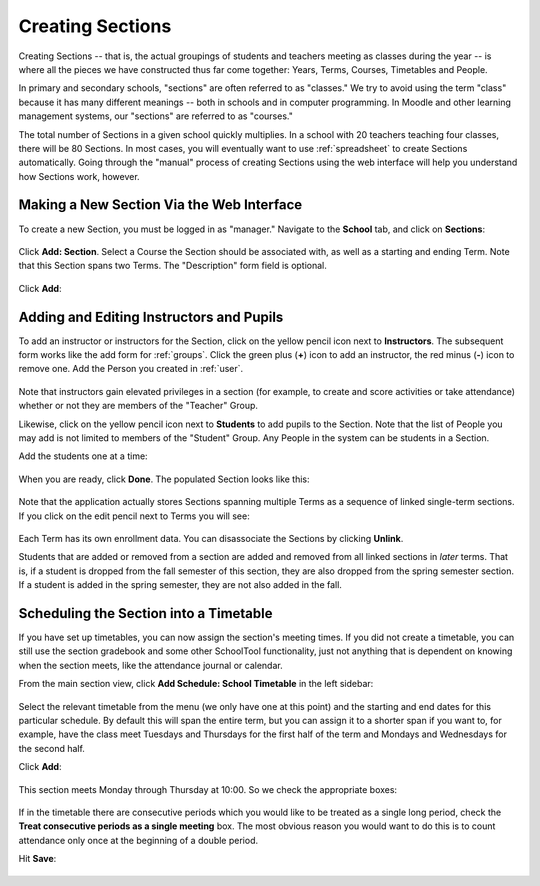 .. _sections:

Creating Sections
=================

Creating Sections -- that is, the actual groupings of students and teachers meeting as classes during the year -- is where all the pieces we have constructed thus far come together: Years, Terms, Courses, Timetables and People.

In primary and secondary schools, "sections" are often referred to as "classes."  We try to avoid using the term "class" because it has many different meanings -- both in schools and in computer programming.  In Moodle and other learning management systems, our "sections" are referred to as "courses."  

The total number of Sections in a given school quickly multiplies.  In a school with 20 teachers teaching four classes, there will be 80 Sections.  In most cases, you will eventually want to use :ref:`spreadsheet` to create Sections automatically.  Going through the "manual" process of creating Sections using the web interface will help you understand how Sections work, however.

Making a New Section Via the Web Interface
------------------------------------------

To create a new Section, you must be logged in as "manager." Navigate to the **School** tab, and click on **Sections**:

   .. image:: images/sections-1.png

Click **Add: Section**.  Select a Course the Section should be associated with, as well as a starting and ending Term.  Note that this Section spans two Terms. The "Description" form field is optional.

   .. image:: images/sections-2.png

Click **Add**:

   .. image:: images/sections-3.png

Adding and Editing Instructors and Pupils
-----------------------------------------

To add an instructor or instructors for the Section, click on the yellow pencil icon next to **Instructors**.  The subsequent form works like the add form for :ref:`groups`.  Click the green plus (**+**) icon to add an instructor, the red minus (**-**) icon to remove one.  Add the Person you created in :ref:`user`.

   .. image:: images/sections-5.png

Note that instructors gain elevated privileges in a section (for example, to create and score activities or take attendance) whether or not they are members of the "Teacher" Group.

Likewise, click on the yellow pencil icon next to **Students** to add pupils to the Section.  Note that the list of People you may add is not limited to members of the "Student" Group.  Any People in the system can be students in a Section.  

Add the students one at a time:

   .. image:: images/sections-6.png

When you are ready, click **Done**.  The populated Section looks like this:

   .. image:: images/sections-8.png

Note that the application actually stores Sections spanning multiple Terms as a sequence of linked single-term sections.  If you click on the edit pencil next to Terms you will see:

   .. image:: images/sections-4.png

Each Term has its own enrollment data.  You can disassociate the Sections by clicking **Unlink**.

Students that are added or removed from a section are added and removed from all linked sections in *later* terms.  That is, if a student is dropped from the fall semester of this section, they are also dropped from the spring semester section.  If a student is added in the spring semester, they are not also added in the fall.

Scheduling the Section into a Timetable
---------------------------------------

If you have set up timetables, you can now assign the section's meeting times.  If you did not create a timetable, you can still use the section gradebook and some other SchoolTool functionality, just not anything that is dependent on knowing when the section meets, like the attendance journal or calendar.

From the main section view, click **Add Schedule: School Timetable** in the left sidebar:

   .. image:: images/sections-9.png

Select the relevant timetable from the menu (we only have one at this point) and the starting and end dates for this particular schedule.  By default this will span the entire term, but you can assign it to a shorter span if you want to, for example, have the class meet Tuesdays and Thursdays for the first half of the term and Mondays and Wednesdays for the second half.

Click **Add**:

   .. image:: images/sections-10.png

This section meets Monday through Thursday at 10:00.  So we check the appropriate boxes:

   .. image:: images/sections-12.png

If in the timetable there are consecutive periods which you would like to be treated as a single long period, check the **Treat consecutive periods as a single meeting** box.  The most obvious reason you would want to do this is to count attendance only once at the beginning of a double period.

Hit **Save**:

   .. image:: images/sections-13.png

